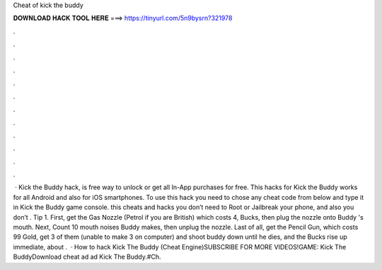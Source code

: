 Cheat of kick the buddy

𝐃𝐎𝐖𝐍𝐋𝐎𝐀𝐃 𝐇𝐀𝐂𝐊 𝐓𝐎𝐎𝐋 𝐇𝐄𝐑𝐄 ===> https://tinyurl.com/5n9bysrn?321978

.

.

.

.

.

.

.

.

.

.

.

.

 · Kick the Buddy hack, is free way to unlock or get all In-App purchases for free. This hacks for Kick the Buddy works for all Android and also for iOS smartphones. To use this hack you need to chose any cheat code from below and type it in Kick the Buddy game console. this cheats and hacks you don’t need to Root or Jailbreak your phone, and also you don’t . Tip 1. First, get the Gas Nozzle (Petrol if you are British) which costs 4, Bucks, then plug the nozzle onto Buddy 's mouth. Next, Count 10 mouth noises Buddy makes, then unplug the nozzle. Last of all, get the Pencil Gun, which costs 99 Gold, get 3 of them (unable to make 3 on computer) and shoot buddy down until he dies, and the Bucks rise up immediate, about .  · How to hack Kick The Buddy (Cheat Engine)SUBSCRIBE FOR MORE VIDEOS!GAME: Kick The BuddyDownload cheat ad ad Kick The Buddy.#Ch.